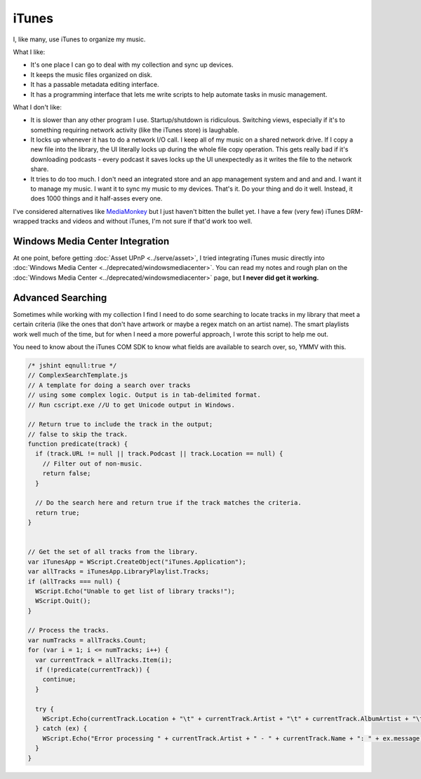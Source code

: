 ======
iTunes
======

I, like many, use iTunes to organize my music.

What I like:

* It's one place I can go to deal with my collection and sync up devices.
* It keeps the music files organized on disk.
* It has a passable metadata editing interface.
* It has a programming interface that lets me write scripts to help automate tasks in music management.

What I don't like:

* It is slower than any other program I use. Startup/shutdown is ridiculous. Switching views, especially if it's to something requiring network activity (like the iTunes store) is laughable.
* It locks up whenever it has to do a network I/O call. I keep all of my music on a shared network drive. If I copy a new file into the library, the UI literally locks up during the whole file copy operation. This gets really bad if it's downloading podcasts - every podcast it saves locks up the UI unexpectedly as it writes the file to the network share.
* It tries to do too much. I don't need an integrated store and an app management system and and and and. I want it to manage my music. I want it to sync my music to my devices. That's it. Do your thing and do it well. Instead, it does 1000 things and it half-asses every one.

I've considered alternatives like `MediaMonkey <http://www.mediamonkey.com/>`_ but I just haven't bitten the bullet yet. I have a few (very few) iTunes DRM-wrapped tracks and videos and without iTunes, I'm not sure if that'd work too well.

Windows Media Center Integration
--------------------------------

At one point, before getting :doc:`Asset UPnP <../serve/asset>`, I tried integrating iTunes music directly into :doc:`Windows Media Center <../deprecated/windowsmediacenter>`. You can read my notes and rough plan on the :doc:`Windows Media Center <../deprecated/windowsmediacenter>` page, but **I never did get it working.**

Advanced Searching
------------------

Sometimes while working with my collection I find I need to do some searching to locate tracks in my library that meet a certain criteria (like the ones that don't have artwork or maybe a regex match on an artist name). The smart playlists work well much of the time, but for when I need a more powerful approach, I wrote this script to help me out.

You need to know about the iTunes COM SDK to know what fields are available to search over, so, YMMV with this.

.. sourcecode:: js

    /* jshint eqnull:true */
    // ComplexSearchTemplate.js
    // A template for doing a search over tracks
    // using some complex logic. Output is in tab-delimited format.
    // Run cscript.exe //U to get Unicode output in Windows.

    // Return true to include the track in the output;
    // false to skip the track.
    function predicate(track) {
      if (track.URL != null || track.Podcast || track.Location == null) {
        // Filter out of non-music.
        return false;
      }

      // Do the search here and return true if the track matches the criteria.
      return true;
    }


    // Get the set of all tracks from the library.
    var iTunesApp = WScript.CreateObject("iTunes.Application");
    var allTracks = iTunesApp.LibraryPlaylist.Tracks;
    if (allTracks === null) {
      WScript.Echo("Unable to get list of library tracks!");
      WScript.Quit();
    }

    // Process the tracks.
    var numTracks = allTracks.Count;
    for (var i = 1; i <= numTracks; i++) {
      var currentTrack = allTracks.Item(i);
      if (!predicate(currentTrack)) {
        continue;
      }

      try {
        WScript.Echo(currentTrack.Location + "\t" + currentTrack.Artist + "\t" + currentTrack.AlbumArtist + "\t" + currentTrack.Album + "\t" + currentTrack.Name);
      } catch (ex) {
        WScript.Echo("Error processing " + currentTrack.Artist + " - " + currentTrack.Name + ": " + ex.message);
      }
    }